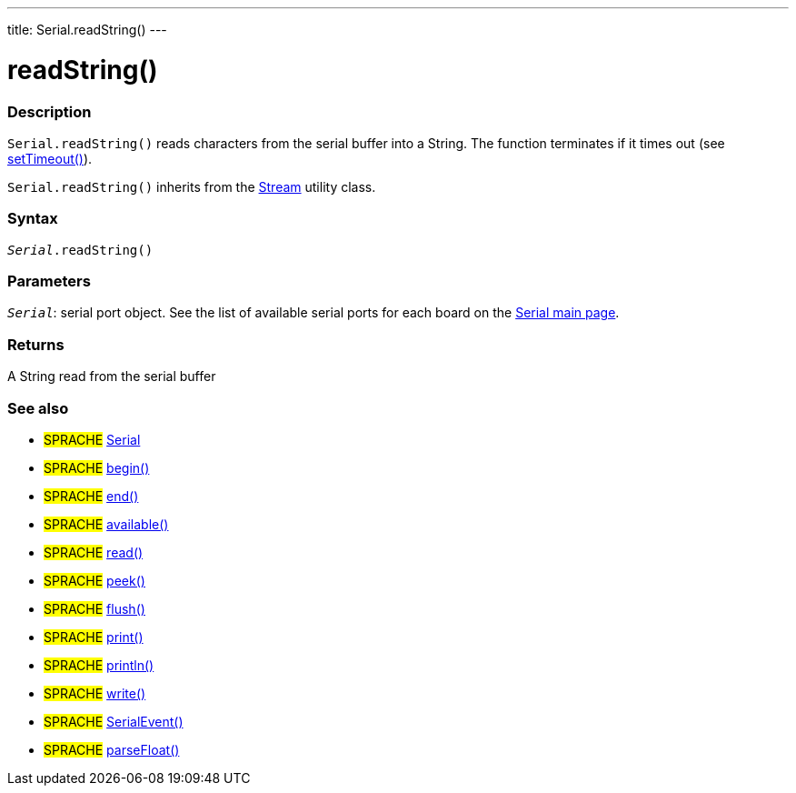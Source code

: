 ---
title: Serial.readString()
---




= readString()


// OVERVIEW SECTION STARTS
[#overview]
--

[float]
=== Description
`Serial.readString()` reads characters from the serial buffer into a String. The function terminates if it times out (see link:../settimeout[setTimeout()]).

`Serial.readString()` inherits from the link:../../stream[Stream] utility class.
[%hardbreaks]


[float]
=== Syntax
`_Serial_.readString()`


[float]
=== Parameters
`_Serial_`: serial port object. See the list of available serial ports for each board on the link:../../serial[Serial main page].

[float]
=== Returns
A String read from the serial buffer

--
// OVERVIEW SECTION ENDS


// SEE ALSO SECTION
[#see_also]
--

[float]
=== See also

[role="language"]
* #SPRACHE# link:../../serial[Serial]
* #SPRACHE# link:../begin[begin()]
* #SPRACHE# link:../end[end()]
* #SPRACHE# link:../available[available()]
* #SPRACHE# link:../read[read()]
* #SPRACHE# link:../peek[peek()]
* #SPRACHE# link:../flush[flush()]
* #SPRACHE# link:../print[print()]
* #SPRACHE# link:../println[println()]
* #SPRACHE# link:../write[write()]
* #SPRACHE# link:../serialevent[SerialEvent()]
* #SPRACHE# link:../parsefloat[parseFloat()]

--
// SEE ALSO SECTION ENDS
